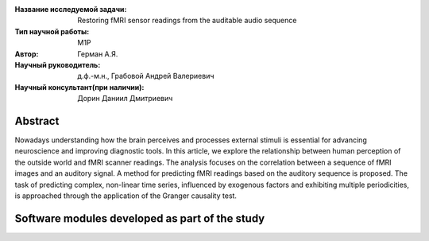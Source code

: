 
|test| |codecov| |docs|

.. |test| image:: https://github.com/intsystems/ProjectTemplate/workflows/test/badge.svg
    :target: https://github.com/intsystems/ProjectTemplate/tree/master
    :alt: Test status
    
.. |codecov| image:: https://img.shields.io/codecov/c/github/intsystems/ProjectTemplate/master
    :target: https://app.codecov.io/gh/intsystems/ProjectTemplate
    :alt: Test coverage
    
.. |docs| image:: https://github.com/intsystems/ProjectTemplate/workflows/docs/badge.svg
    :target: https://intsystems.github.io/ProjectTemplate/
    :alt: Docs status


.. class:: center

    :Название исследуемой задачи: Restoring fMRI sensor readings from the auditable audio sequence
    :Тип научной работы: M1P
    :Автор: Герман А.Я.
    :Научный руководитель: д.ф.-м.н., Грабовой Андрей Валериевич
    :Научный консультант(при наличии): Дорин Даниил Дмитриевич

Abstract
========

Nowadays understanding how the brain perceives and processes external stimuli is essential for advancing neuroscience and improving diagnostic tools. In this article, we explore the relationship between human perception of the outside world and fMRI scanner readings. The analysis focuses on the correlation between a sequence of fMRI images and an auditory signal. A method for predicting fMRI readings based on the auditory sequence is proposed. The task of predicting complex, non-linear time series, influenced by exogenous factors and exhibiting multiple periodicities, is approached through the application of the Granger causality test.

Software modules developed as part of the study
======================================================
